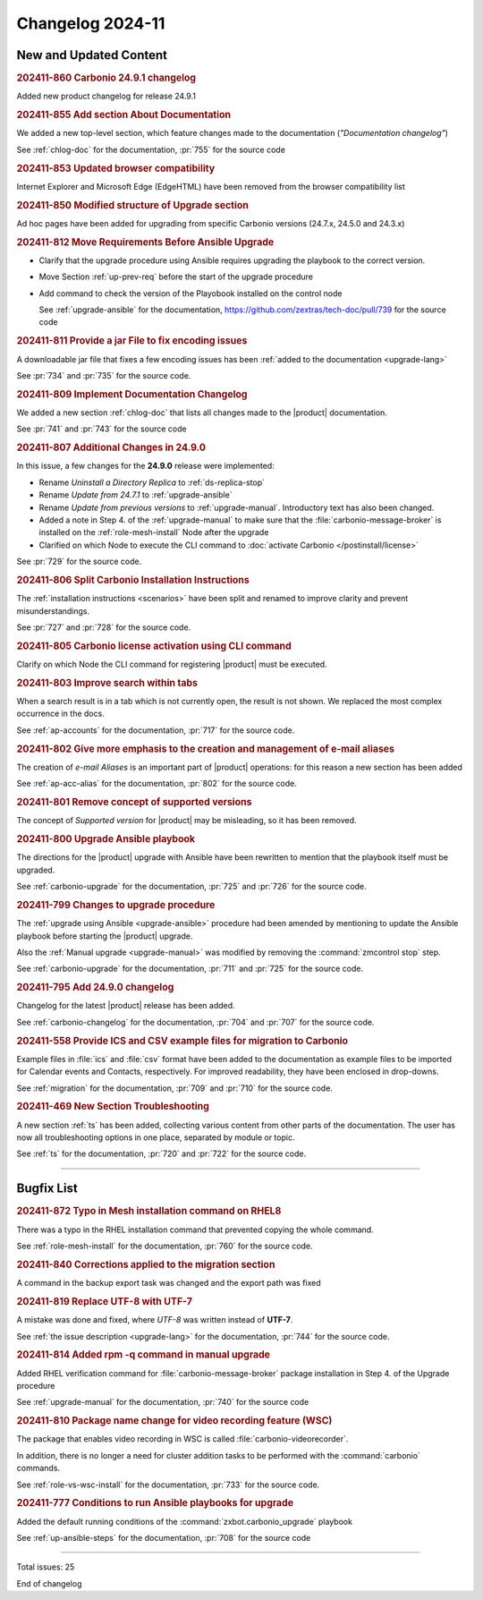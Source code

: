 
Changelog 2024-11
=================


New and Updated Content
-----------------------

.. rubric:: 202411-860 Carbonio 24.9.1 changelog

Added new product changelog for release 24.9.1


.. rubric:: 202411-855 Add section About Documentation

We added a new top-level section, which feature changes made to the documentation (*"Documentation changelog"*)

See :ref:`chlog-doc` for the documentation, :pr:`755` for the source code


.. rubric:: 202411-853 Updated browser compatibility

Internet Explorer and Microsoft Edge (EdgeHTML) have been removed from the browser compatibility list


.. rubric:: 202411-850 Modified structure of Upgrade section

Ad hoc pages have been added for upgrading from specific Carbonio versions (24.7.x, 24.5.0 and 24.3.x)


.. rubric:: 202411-812 Move Requirements Before Ansible Upgrade

* Clarify that the upgrade procedure using Ansible requires upgrading the playbook to the correct version.
* Move Section  :ref:`up-prev-req` before the start of the upgrade procedure
* Add command to check the  version of the Playobook installed on the control node

  See :ref:`upgrade-ansible` for the documentation, https://github.com/zextras/tech-doc/pull/739 for the source code


.. rubric:: 202411-811 Provide a jar File to fix encoding issues

A downloadable jar file that fixes a few encoding issues has been
:ref:`added to the documentation <upgrade-lang>`
    
See :pr:`734` and :pr:`735` for the source code.


.. rubric:: 202411-809 Implement Documentation Changelog

We added a new section :ref:`chlog-doc` that lists all changes made to the |product| documentation.

See :pr:`741` and :pr:`743` for the source code


.. rubric:: 202411-807 Additional Changes in 24.9.0

In this issue, a few changes for the **24.9.0** release were
implemented:

* Rename *Uninstall a Directory Replica* to :ref:`ds-replica-stop`
* Rename *Update from 24.7.1* to :ref:`upgrade-ansible`
* Rename *Update from previous versions* to
  :ref:`upgrade-manual`. Introductory text has also been changed.
* Added a note in Step 4. of the :ref:`upgrade-manual` to make sure
  that the :file:`carbonio-message-broker` is installed on the
  :ref:`role-mesh-install` Node after the upgrade
* Clarified on which Node to execute the CLI command to :doc:`activate
  Carbonio </postinstall/license>`


See :pr:`729` for the source code.


.. rubric:: 202411-806 Split Carbonio Installation Instructions

The :ref:`installation instructions <scenarios>` have been split and renamed to improve clarity and prevent misunderstandings.

See :pr:`727` and :pr:`728` for the source code.


.. rubric:: 202411-805 Carbonio license activation using CLI command 

Clarify on which Node the CLI command for registering |product| must be executed.


.. rubric:: 202411-803 Improve search within tabs

When a search result is in a tab which is not currently open, the
result is not shown. We replaced the most complex occurrence in the
docs.

See :ref:`ap-accounts` for the documentation, :pr:`717` for the source
code.
    


.. rubric:: 202411-802 Give more emphasis to the creation and management of e-mail aliases

The creation of *e-mail Aliases* is an important part of |product| 
operations: for this reason a new section has been added

See :ref:`ap-acc-alias` for the documentation, :pr:`802` for the
source code.


.. rubric:: 202411-801 Remove concept of supported versions

The concept of `Supported version` for |product| may be misleading, so it has been removed.


.. rubric:: 202411-800 Upgrade Ansible playbook

The directions for the |product| upgrade with Ansible have been rewritten to mention that the playbook itself must be upgraded.

See :ref:`carbonio-upgrade` for the documentation, :pr:`725` and
:pr:`726` for the source code.


.. rubric:: 202411-799 Changes to upgrade procedure

The :ref:`upgrade using Ansible <upgrade-ansible>` procedure had been
amended by mentioning to update the Ansible playbook before starting
the |product| upgrade.

Also the :ref:`Manual upgrade <upgrade-manual>` was modified by
removing the :command:`zmcontrol stop` step.

See :ref:`carbonio-upgrade` for the documentation, :pr:`711` and
:pr:`725` for the source code.


.. rubric:: 202411-795 Add 24.9.0 changelog

Changelog for the latest |product| release has been added.

See :ref:`carbonio-changelog` for the documentation, :pr:`704` and
:pr:`707` for the source code.


.. rubric:: 202411-558 Provide ICS and CSV example files for migration to Carbonio

Example files in :file:`ics` and :file:`csv` format have been added
to the documentation as example files to be imported for Calendar
events and Contacts, respectively. For improved readability, they have
been enclosed in drop-downs.

See :ref:`migration` for the documentation, :pr:`709` and
:pr:`710` for the source code.


.. rubric:: 202411-469 New Section Troubleshooting

A new section :ref:`ts` has been added, collecting various content
from other parts of the documentation. The user has now all
troubleshooting options in one place, separated by module or topic.

See :ref:`ts` for the documentation, :pr:`720` and
:pr:`722` for the source code.

*****

Bugfix List
-----------

.. rubric:: 202411-872 Typo in Mesh installation command on RHEL8

There was a typo in the RHEL installation command that prevented copying the whole command.

See :ref:`role-mesh-install` for the documentation, :pr:`760` for the source code.


.. rubric:: 202411-840 Corrections applied to the migration section

A command in the backup export task was changed and the export path was fixed


.. rubric:: 202411-819 Replace UTF-8 with UTF-7

A mistake was done and fixed, where *UTF-8* was written instead of **UTF-7**.

See :ref:`the issue description <upgrade-lang>` for the documentation, :pr:`744` for the source code.

.. rubric:: 202411-814 Added rpm -q command in manual upgrade

Added RHEL verification command for :file:`carbonio-message-broker` package installation in Step 4. of the Upgrade procedure

See :ref:`upgrade-manual` for the documentation, :pr:`740` for the source code


.. rubric:: 202411-810 Package name change for video recording feature (WSC)

The package that enables video recording in WSC is called :file:`carbonio-videorecorder`.
      
In addition, there is no longer a need for cluster addition tasks to
be performed with the :command:`carbonio` commands.

See :ref:`role-vs-wsc-install` for the documentation, :pr:`733` for
the source code.


.. rubric:: 202411-777 Conditions to run Ansible playbooks for upgrade

Added the default running conditions of the :command:`zxbot.carbonio_upgrade` playbook 

See :ref:`up-ansible-steps` for the documentation, :pr:`708` for the source code

*****

Total issues: 25

End of changelog
